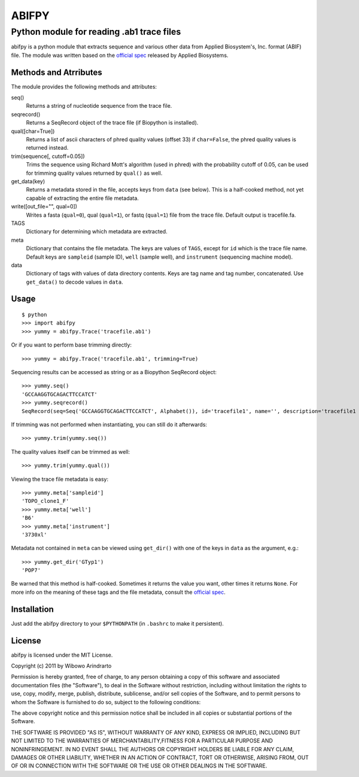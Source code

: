 ======
ABIFPY
======

------------------------------------------
Python module for reading .ab1 trace files
------------------------------------------

abifpy is a python module that extracts sequence and various other data from
Applied Biosystem's, Inc. format (ABIF) file. The module was written based on
the `official spec`_ released by Applied Biosystems.

Methods and Atrributes
======================

The module provides the following methods and attributes: ::

seq()
    Returns a string of nucleotide sequence from the trace file.

seqrecord()   
    Returns a SeqRecord object of the trace file (if Biopython is installed).

qual([char=True])
    Returns a list of ascii characters of phred quality values (offset 33)
    if ``char=False``, the phred quality values is returned instead.

trim(sequence[, cutoff=0.05])        
    Trims the sequence using Richard Mott's algorithm (used in phred)
    with the probability cutoff of 0.05, can be used for trimming quality
    values returned by ``qual()`` as well.
    
get_data(key)
    Returns a metadata stored in the file, accepts keys from ``data`` (see below).
    This is a half-cooked method, not yet capable of extracting the entire file metadata.

write([out_file="", qual=0])       
    Writes a fasta (``qual=0``), qual (``qual=1``), or fastq (``qual=1``) file
    from the trace file. Default output is tracefile.fa.

TAGS
    Dictionary for determining which metadata are extracted.

meta
    Dictionary that contains the file metadata. The keys are values of ``TAGS``,
    except for ``id`` which is the trace file name. Default keys are ``sampleid``
    (sample ID), ``well`` (sample well), and ``instrument`` (sequencing machine
    model).

data
    Dictionary of tags with values of data directory contents. Keys are tag name and 
    tag number, concatenated. Use ``get_data()`` to decode values in ``data``.

Usage
=====

::

    $ python
    >>> import abifpy
    >>> yummy = abifpy.Trace('tracefile.ab1')

Or if you want to perform base trimming directly::
    
    >>> yummy = abifpy.Trace('tracefile.ab1', trimming=True)

Sequencing results can be accessed as string or as a Biopython SeqRecord object::

    >>> yummy.seq()
    'GCCAAGGTGCAGACTTCCATCT'
    >>> yummy.seqrecord()
    SeqRecord(seq=Seq('GCCAAGGTGCAGACTTCCATCT', Alphabet()), id='tracefile1', name='', description='tracefile1 seq', dbxrefs=[])

If trimming was not performed when instantiating, you can still do it afterwards::
    
    >>> yummy.trim(yummy.seq())

The quality values itself can be trimmed as well::

    >>> yummy.trim(yummy.qual())

Viewing the trace file metadata is easy::

    >>> yummy.meta['sampleid']
    'TOPO_clone1_F'
    >>> yummy.meta['well']
    'B6'
    >>> yummy.meta['instrument']
    '3730xl'

Metadata not contained in ``meta`` can be viewed using ``get_dir()``
with one of the keys in ``data`` as the argument, e.g.::

    >>> yummy.get_dir('GTyp1')
    'POP7'

Be warned that this method is half-cooked. Sometimes it returns the value you want,
other times it returns ``None``. For more info on the meaning of these tags and 
the file metadata, consult the `official spec`_. 

Installation
============

Just add the abifpy directory to your ``$PYTHONPATH`` (in ``.bashrc`` to make it persistent).

License
=======

abifpy is licensed under the MIT License.

Copyright (c) 2011 by Wibowo Arindrarto

Permission is hereby granted, free of charge, to any person obtaining a copy of
this software and associated documentation files (the "Software"), to deal in
the Software without restriction, including without limitation the rights to
use, copy, modify, merge, publish, distribute, sublicense, and/or sell copies of
the Software, and to permit persons to whom the Software is furnished to do so,
subject to the following conditions:

The above copyright notice and this permission notice shall be included in all
copies or substantial portions of the Software.

THE SOFTWARE IS PROVIDED "AS IS", WITHOUT WARRANTY OF ANY KIND, EXPRESS OR
IMPLIED, INCLUDING BUT NOT LIMITED TO THE WARRANTIES OF MERCHANTABILITY,FITNESS
FOR A PARTICULAR PURPOSE AND NONINFRINGEMENT. IN NO EVENT SHALL THE AUTHORS OR
COPYRIGHT HOLDERS BE LIABLE FOR ANY CLAIM, DAMAGES OR OTHER LIABILITY, WHETHER
IN AN ACTION OF CONTRACT, TORT OR OTHERWISE, ARISING FROM, OUT OF OR IN
CONNECTION WITH THE SOFTWARE OR THE USE OR OTHER DEALINGS IN THE SOFTWARE.

.. _official spec: http://www.appliedbiosystems.com/support/software_community/ABIF_File_Format.pdf
